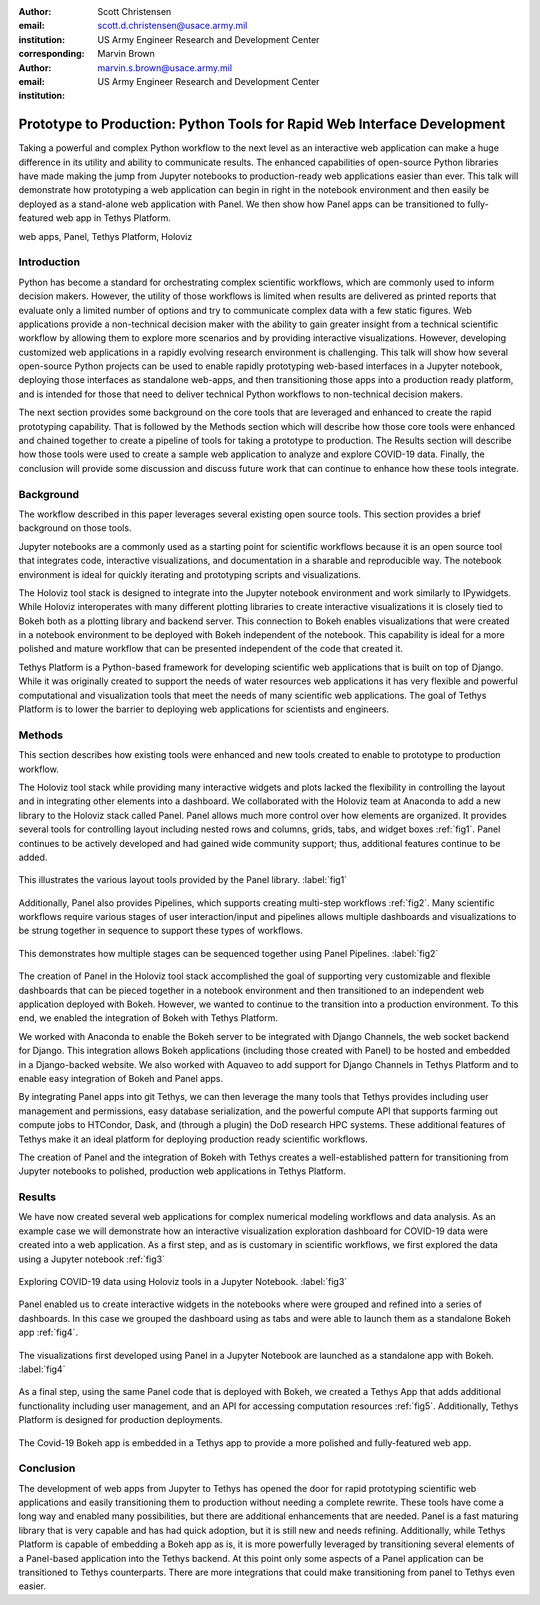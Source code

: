 :author: Scott Christensen
:email: scott.d.christensen@usace.army.mil
:institution: US Army Engineer Research and Development Center
:corresponding:

:author: Marvin Brown
:email: marvin.s.brown@usace.army.mil
:institution: US Army Engineer Research and Development Center


-------------------------------------------------------------------------
Prototype to Production: Python Tools for Rapid Web Interface Development
-------------------------------------------------------------------------

.. class:: abstract

   Taking a powerful and complex Python workflow to the next level as an interactive web application can make a huge difference in its utility and ability to communicate results. The enhanced capabilities of open-source Python libraries have made making the jump from Jupyter notebooks to production-ready web applications easier than ever. This talk will demonstrate how prototyping a web application can begin in right in the notebook environment and then easily be deployed as a stand-alone web application with Panel. We then show how Panel apps can be transitioned to fully-featured web app in Tethys Platform.

.. class:: keywords

   web apps, Panel, Tethys Platform, Holoviz

Introduction
------------
Python has become a standard for orchestrating complex scientific workflows, which are commonly used to inform decision makers. However, the utility of those workflows is limited when results are delivered as printed reports that evaluate only a limited number of options and try to communicate complex data with a few static figures. Web applications provide a non-technical decision maker with the ability to gain greater insight from a technical scientific workflow by allowing them to explore more scenarios and by providing interactive visualizations. However, developing customized web applications in a rapidly evolving research environment is challenging. This talk will show how several open-source Python projects can be used to enable rapidly prototyping web-based interfaces in a Jupyter notebook, deploying those interfaces as standalone web-apps, and then transitioning those apps into a production ready platform, and is intended for those that need to deliver technical Python workflows to non-technical decision makers.

The next section provides some background on the core tools that are leveraged and enhanced to create the rapid prototyping capability. That is followed by the Methods section which will describe how those core tools were enhanced and chained together to create a pipeline of tools for taking a prototype to production. The Results section will describe how those tools were used to create a sample web application to analyze and explore COVID-19 data. Finally, the conclusion will provide some discussion and discuss future work that can continue to enhance how these tools integrate.

Background
----------
The workflow described in this paper leverages several existing open source tools. This section provides a brief background on those tools.

Jupyter notebooks are a commonly used as a starting point for scientific workflows because it is an open source tool that integrates code, interactive visualizations, and documentation in a sharable and reproducible way. The notebook environment is ideal for quickly iterating and prototyping scripts and visualizations.

The Holoviz tool stack is designed to integrate into the Jupyter notebook environment and work similarly to IPywidgets. While Holoviz interoperates with many different plotting libraries to create interactive visualizations it is closely tied to Bokeh both as a plotting library and backend server. This connection to Bokeh enables visualizations that were created in a notebook environment to be deployed with Bokeh independent of the notebook. This capability is ideal for a more polished and mature workflow that can be presented independent of the code that created it.

Tethys Platform is a Python-based framework for developing scientific web applications that is built on top of Django. While it was originally created to support the needs of water resources web applications it has very flexible and powerful computational and visualization tools that meet the needs of many scientific web applications. The goal of Tethys Platform is to lower the barrier to deploying web applications for scientists and engineers.

Methods
-------
This section describes how existing tools were enhanced and new tools created to enable to prototype to production workflow.

The Holoviz tool stack while providing many interactive widgets and plots lacked the flexibility in controlling the layout and in integrating other elements into a dashboard. We collaborated with the Holoviz team at Anaconda to add a new library to the Holoviz stack called Panel. Panel allows much more control over how elements are organized. It provides several tools for controlling layout including nested rows and columns, grids, tabs, and widget boxes :ref:`fig1`. Panel continues to be actively developed and had gained wide community support; thus, additional features continue to be added.

.. figure:: panel_layouts.png
   :align: center

   This illustrates the various layout tools provided by the Panel library. :label:`fig1`

Additionally, Panel also provides Pipelines, which supports creating multi-step workflows :ref:`fig2`. Many scientific workflows require various stages of user interaction/input and pipelines allows multiple dashboards and visualizations to be strung together in sequence to support these types of workflows.

.. figure:: panel_pipeline.png
   :align: center

   This demonstrates how multiple stages can be sequenced together using Panel Pipelines. :label:`fig2`

The creation of Panel in the Holoviz tool stack accomplished the goal of supporting very customizable and flexible dashboards that can be pieced together in a notebook environment and then transitioned to an independent web application deployed with Bokeh. However, we wanted to continue to the transition into a production environment. To this end, we enabled the integration of Bokeh with Tethys Platform.

We worked with Anaconda to enable the Bokeh server to be integrated with Django Channels, the web socket backend for Django. This integration allows Bokeh applications (including those created with Panel) to be hosted and embedded in a Django-backed website. We also worked with Aquaveo to add support for Django Channels in Tethys Platform and to enable easy integration of Bokeh and Panel apps.

By integrating Panel apps into git Tethys, we can then leverage the many tools that Tethys provides including user management and permissions, easy database serialization, and the powerful compute API that supports farming out compute jobs to HTCondor, Dask, and (through a plugin) the DoD research HPC systems. These additional features of Tethys make it an ideal platform for deploying production ready scientific workflows.

The creation of Panel and the integration of Bokeh with Tethys creates a well-established pattern for transitioning from Jupyter notebooks to polished, production web applications in Tethys Platform.

Results
-------
We have now created several web applications for complex numerical modeling workflows and data analysis. As an example case we will demonstrate how an interactive visualization exploration dashboard for COVID-19 data were created into a web application. As a first step, and as is customary in scientific workflows, we first explored the data using a Jupyter notebook :ref:`fig3`

.. figure:: notebook.png
   :align: center

   Exploring COVID-19 data using Holoviz tools in a Jupyter Notebook. :label:`fig3`


Panel enabled us to create interactive widgets in the notebooks where were grouped and refined into a series of dashboards. In this case we grouped the dashboard using as tabs and were able to launch them as a standalone Bokeh app :ref:`fig4`.

.. figure:: dashboard.png
   :align: center

   The visualizations first developed using Panel in a Jupyter Notebook are launched as a standalone app with Bokeh. :label:`fig4`

As a final step, using the same Panel code that is deployed with Bokeh, we created a Tethys App that adds additional functionality including user management, and an API for accessing computation resources :ref:`fig5`. Additionally, Tethys Platform is designed for production deployments.

.. figure:: tethys.png
   :align: center

   The Covid-19 Bokeh app is embedded in a Tethys app to provide a more polished and fully-featured web app.

Conclusion
----------
The development of web apps from Jupyter to Tethys has opened the door for rapid prototyping scientific web applications and easily transitioning them to production without needing a complete rewrite. These tools have come a long way and enabled many possibilities, but there are additional enhancements that are needed. Panel is a fast maturing library that is very capable and has had quick adoption, but it is still new and needs refining. Additionally, while Tethys Platform is capable of embedding a Bokeh app as is, it is more powerfully leveraged by transitioning several elements of a Panel-based application into the Tethys backend. At this point only some aspects of a Panel application can be transitioned to Tethys counterparts. There are more integrations that could make transitioning from panel to Tethys even easier.
